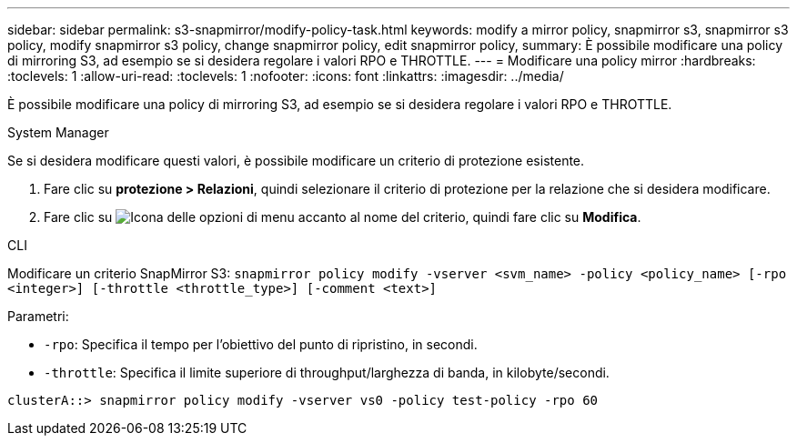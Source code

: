 ---
sidebar: sidebar 
permalink: s3-snapmirror/modify-policy-task.html 
keywords: modify a mirror policy, snapmirror s3, snapmirror s3 policy, modify snapmirror s3 policy, change snapmirror policy, edit snapmirror policy, 
summary: È possibile modificare una policy di mirroring S3, ad esempio se si desidera regolare i valori RPO e THROTTLE. 
---
= Modificare una policy mirror
:hardbreaks:
:toclevels: 1
:allow-uri-read: 
:toclevels: 1
:nofooter: 
:icons: font
:linkattrs: 
:imagesdir: ../media/


[role="lead"]
È possibile modificare una policy di mirroring S3, ad esempio se si desidera regolare i valori RPO e THROTTLE.

[role="tabbed-block"]
====
.System Manager
--
Se si desidera modificare questi valori, è possibile modificare un criterio di protezione esistente.

. Fare clic su *protezione > Relazioni*, quindi selezionare il criterio di protezione per la relazione che si desidera modificare.
. Fare clic su image:icon_kabob.gif["Icona delle opzioni di menu"] accanto al nome del criterio, quindi fare clic su *Modifica*.


--
.CLI
--
Modificare un criterio SnapMirror S3:
`snapmirror policy modify -vserver <svm_name> -policy <policy_name> [-rpo <integer>] [-throttle <throttle_type>] [-comment <text>]`

Parametri:

* `-rpo`: Specifica il tempo per l'obiettivo del punto di ripristino, in secondi.
* `-throttle`: Specifica il limite superiore di throughput/larghezza di banda, in kilobyte/secondi.


....
clusterA::> snapmirror policy modify -vserver vs0 -policy test-policy -rpo 60
....
--
====